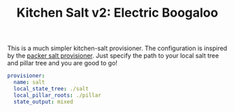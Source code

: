 #+TITLE: Kitchen Salt v2: Electric Boogaloo

This is a much simpler kitchen-salt provisioner.  The configuration is
inspired by the [[https://www.packer.io/docs/provisioners/salt-masterless.html][packer salt provisioner]].  Just specify the path to
your local salt tree and pillar tree and you are good to go!

#+BEGIN_SRC yaml
  provisioner:
    name: salt
    local_state_tree: ./salt
    local_pillar_roots: ./pillar
    state_output: mixed
#+END_SRC
